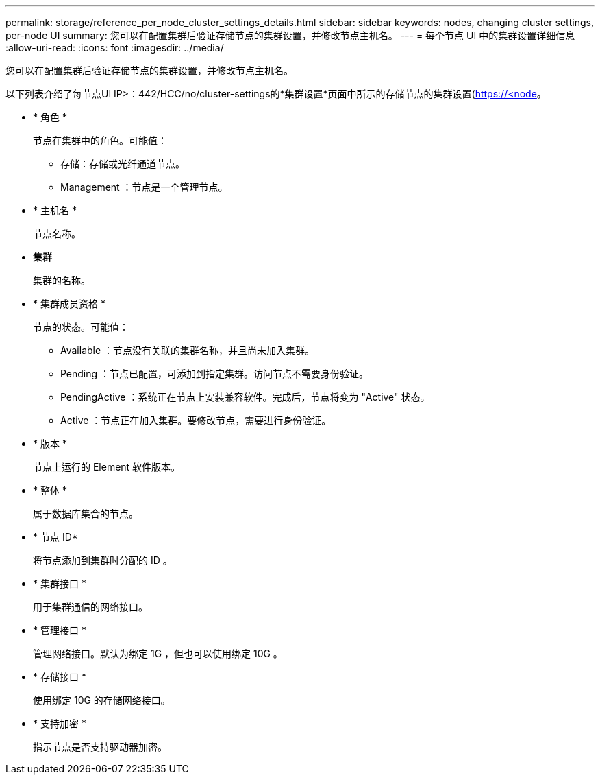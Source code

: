 ---
permalink: storage/reference_per_node_cluster_settings_details.html 
sidebar: sidebar 
keywords: nodes, changing cluster settings, per-node UI 
summary: 您可以在配置集群后验证存储节点的集群设置，并修改节点主机名。 
---
= 每个节点 UI 中的集群设置详细信息
:allow-uri-read: 
:icons: font
:imagesdir: ../media/


[role="lead"]
您可以在配置集群后验证存储节点的集群设置，并修改节点主机名。

以下列表介绍了每节点UI  IP>：442/HCC/no/cluster-settings的*集群设置*页面中所示的存储节点的集群设置(https://<node[]。

* * 角色 *
+
节点在集群中的角色。可能值：

+
** 存储：存储或光纤通道节点。
** Management ：节点是一个管理节点。


* * 主机名 *
+
节点名称。

* *集群*
+
集群的名称。

* * 集群成员资格 *
+
节点的状态。可能值：

+
** Available ：节点没有关联的集群名称，并且尚未加入集群。
** Pending ：节点已配置，可添加到指定集群。访问节点不需要身份验证。
** PendingActive ：系统正在节点上安装兼容软件。完成后，节点将变为 "Active" 状态。
** Active ：节点正在加入集群。要修改节点，需要进行身份验证。


* * 版本 *
+
节点上运行的 Element 软件版本。

* * 整体 *
+
属于数据库集合的节点。

* * 节点 ID*
+
将节点添加到集群时分配的 ID 。

* * 集群接口 *
+
用于集群通信的网络接口。

* * 管理接口 *
+
管理网络接口。默认为绑定 1G ，但也可以使用绑定 10G 。

* * 存储接口 *
+
使用绑定 10G 的存储网络接口。

* * 支持加密 *
+
指示节点是否支持驱动器加密。


